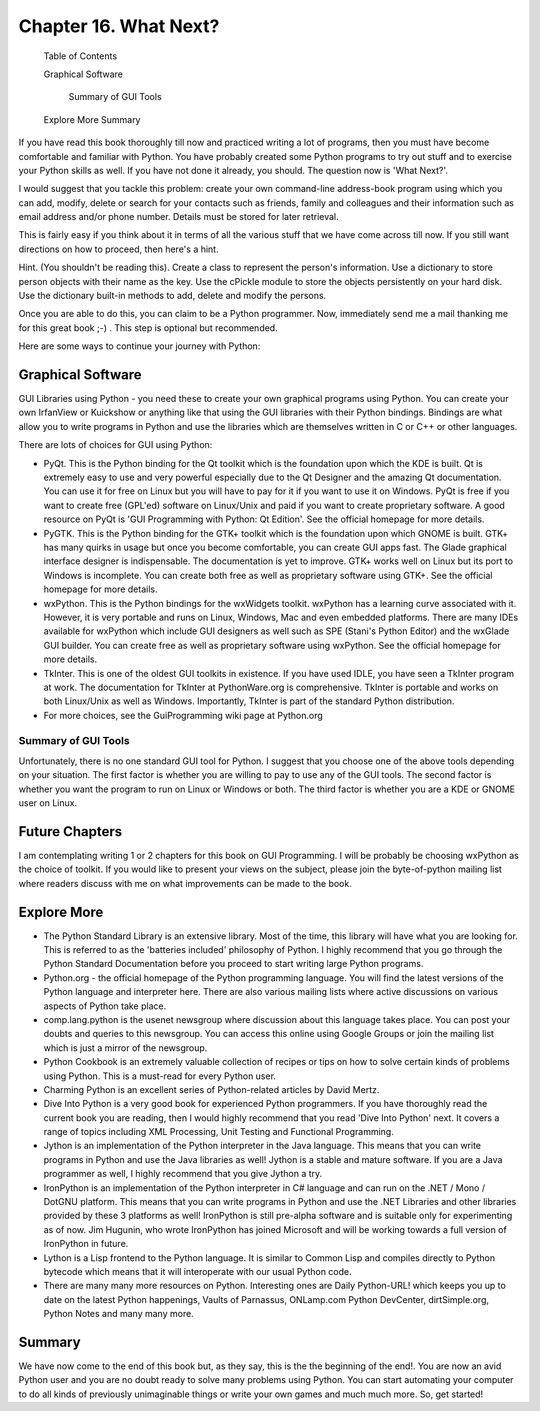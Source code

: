 Chapter 16. What Next?
======================

   Table of Contents

   Graphical Software

        Summary of GUI Tools

   Explore More
   Summary

If you have read this book thoroughly till now and practiced writing
a  lot  of programs, then you must have become comfortable and
familiar with Python. You have probably created some Python programs
to try out stuff and to exercise your Python skills as well. If you
have not done it already, you should. The question now is 'What
Next?'.

I  would suggest that you tackle this problem: create your own
command-line address-book program using which you can add, modify,
delete or search for your contacts such as friends, family and
colleagues and their information such as email address and/or phone
number. Details must be stored for later retrieval.

This  is fairly easy if you think about it in terms of all the
various stuff that we have come across till now. If you still want
directions on how to proceed, then here's a hint.

Hint. (You shouldn't be reading this).  Create a class to represent
the person's information. Use a dictionary to store person objects
with their name as the key. Use the cPickle module to store the
objects persistently on your hard disk. Use the dictionary built-in
methods to add, delete and modify the persons.

Once  you  are  able  to do this, you can claim to be a Python
programmer. Now, immediately send me a mail thanking me for this
great book ;-) . This step is optional but recommended.

Here are some ways to continue your journey with Python:

Graphical Software
------------------

GUI Libraries using Python - you need these to create your own
graphical programs using Python. You can create your own IrfanView
or Kuickshow or anything like that using the GUI libraries with
their Python bindings. Bindings are what allow you to write programs
in Python and use the libraries which are themselves written in C or
C++ or other languages.

There are lots of choices for GUI using Python:

* PyQt.  This is the Python binding for the Qt toolkit which is
  the foundation upon which the KDE is built. Qt is extremely easy
  to use and very powerful especially due to the Qt Designer and
  the amazing Qt documentation. You can use it for free on Linux
  but  you  will have to pay for it if you want to use it on
  Windows.  PyQt is free if you want to create free (GPL'ed)
  software  on  Linux/Unix  and  paid  if you want to create
  proprietary  software.  A  good  resource  on PyQt is 'GUI
  Programming with Python: Qt Edition'. See the official homepage
  for more details.
* PyGTK.  This is the Python binding for the GTK+ toolkit which is
  the foundation upon which GNOME is built. GTK+ has many quirks
  in usage but once you become comfortable, you can create GUI
  apps  fast.  The  Glade  graphical  interface  designer is
  indispensable. The documentation is yet to improve. GTK+ works
  well on Linux but its port to Windows is incomplete. You can
  create both free as well as proprietary software using GTK+. See
  the official homepage for more details.
* wxPython.   This  is the Python bindings for the wxWidgets
  toolkit. wxPython has a learning curve associated with it.
  However, it is very portable and runs on Linux, Windows, Mac and
  even embedded platforms. There are many IDEs available for
  wxPython  which  include GUI designers as well such as SPE
  (Stani's Python Editor) and the wxGlade GUI builder. You can
  create free as well as proprietary software using wxPython. See
  the official homepage for more details.
* TkInter.  This is one of the oldest GUI toolkits in existence.
  If you have used IDLE, you have seen a TkInter program at work.
  The   documentation   for  TkInter  at  PythonWare.org  is
  comprehensive. TkInter is portable and works on both Linux/Unix
  as well as Windows. Importantly, TkInter is part of the standard
  Python distribution.
* For more choices, see the GuiProgramming wiki page at Python.org

Summary of GUI Tools
~~~~~~~~~~~~~~~~~~~~

Unfortunately, there is no one standard GUI tool for Python. I
suggest that you choose one of the above tools depending on your
situation. The first factor is whether you are willing to pay to use
any of the GUI tools. The second factor is whether you want the
program to run on Linux or Windows or both. The third factor is
whether you are a KDE or GNOME user on Linux.

Future Chapters
---------------

I am contemplating writing 1 or 2 chapters for this book on GUI
Programming. I will be probably be choosing wxPython as the choice
of toolkit. If you would like to present your views on the subject,
please join the byte-of-python mailing list where readers discuss
with me on what improvements can be made to the book.

Explore More
------------

* The Python Standard Library is an extensive library. Most of the
  time, this library will have what you are looking for. This is
  referred to as the 'batteries included' philosophy of Python. I
  highly  recommend  that you go through the Python Standard
  Documentation before you proceed to start writing large Python
  programs.
* Python.org - the official homepage of the Python programming
  language.  You will find the latest versions of the Python
  language and interpreter here. There are also various mailing
  lists where active discussions on various aspects of Python take
  place.
* comp.lang.python is the usenet newsgroup where discussion about
  this language takes place. You can post your doubts and queries
  to this newsgroup. You can access this online using Google
  Groups or join the mailing list which is just a mirror of the
  newsgroup.
* Python Cookbook is an extremely valuable collection of recipes
  or tips on how to solve certain kinds of problems using Python.
  This is a must-read for every Python user.
* Charming  Python  is an excellent series of Python-related
  articles by David Mertz.
* Dive Into Python is a very good book for experienced Python
  programmers. If you have thoroughly read the current book you
  are reading, then I would highly recommend that you read 'Dive
  Into Python' next. It covers a range of topics including XML
  Processing, Unit Testing and Functional Programming.
* Jython is an implementation of the Python interpreter in the
  Java language. This means that you can write programs in Python
  and use the Java libraries as well! Jython is a stable and
  mature software. If you are a Java programmer as well, I highly
  recommend that you give Jython a try.
* IronPython is an implementation of the Python interpreter in C#
  language and can run on the .NET / Mono / DotGNU platform. This
  means that you can write programs in Python and use the .NET
  Libraries and other libraries provided by these 3 platforms as
  well! IronPython is still pre-alpha software and is suitable
  only  for  experimenting as of now. Jim Hugunin, who wrote
  IronPython has joined Microsoft and will be working towards a
  full version of IronPython in future.
* Lython is a Lisp frontend to the Python language. It is similar
  to Common Lisp and compiles directly to Python bytecode which
  means that it will interoperate with our usual Python code.
* There are many many more resources on Python. Interesting ones
  are Daily Python-URL! which keeps you up to date on the latest
  Python  happenings, Vaults of Parnassus, ONLamp.com Python
  DevCenter, dirtSimple.org, Python Notes and many many more.

Summary
-------

We have now come to the end of this book but, as they say, this is
the the beginning of the end!. You are now an avid Python user and
you are no doubt ready to solve many problems using Python. You can
start  automating  your computer to do all kinds of previously
unimaginable things or write your own games and much much more. So,
get started!


